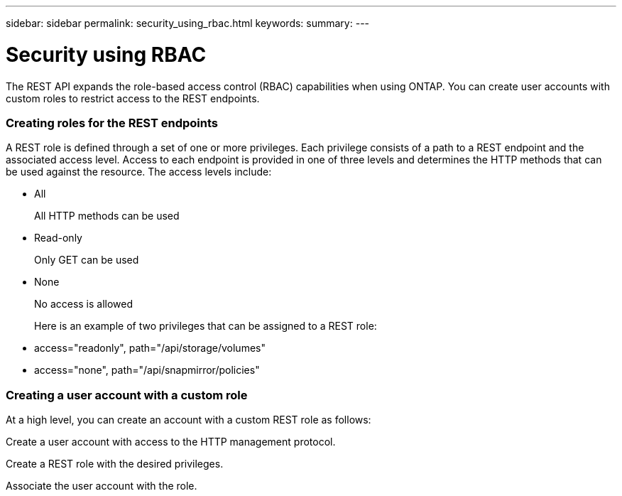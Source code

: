 ---
sidebar: sidebar
permalink: security_using_rbac.html
keywords:
summary:
---

= Security using RBAC
:hardbreaks:
:nofooter:
:icons: font
:linkattrs:
:imagesdir: ./media/

//
// This file was created with NDAC Version 2.0 (August 17, 2020)
//
// 2020-12-10 15:58:00.657463
//

[.lead]
The REST API expands the role-based access control (RBAC) capabilities when using ONTAP.  You can create user accounts with custom roles to restrict access to the REST endpoints.

=== Creating roles for the REST endpoints

A REST role is defined through a set of one or more privileges. Each privilege consists of a path to a REST endpoint and the associated access level. Access to each endpoint is provided in one of three levels and determines the HTTP methods that can be used against the resource. The access levels include:

* All
+
All HTTP methods can be used

* Read-only
+
Only GET can be used

* None
+
No access is allowed
+
Here is an example of two privileges that can be assigned to a REST role:

* access="readonly", path="/api/storage/volumes"
* access="none", path="/api/snapmirror/policies"

=== Creating a user account with a custom role

At a high level, you can create an account with a custom REST role as follows:

Create a user account with access to the HTTP management protocol.

Create a REST role with the desired privileges.

Associate the user account with the role.


